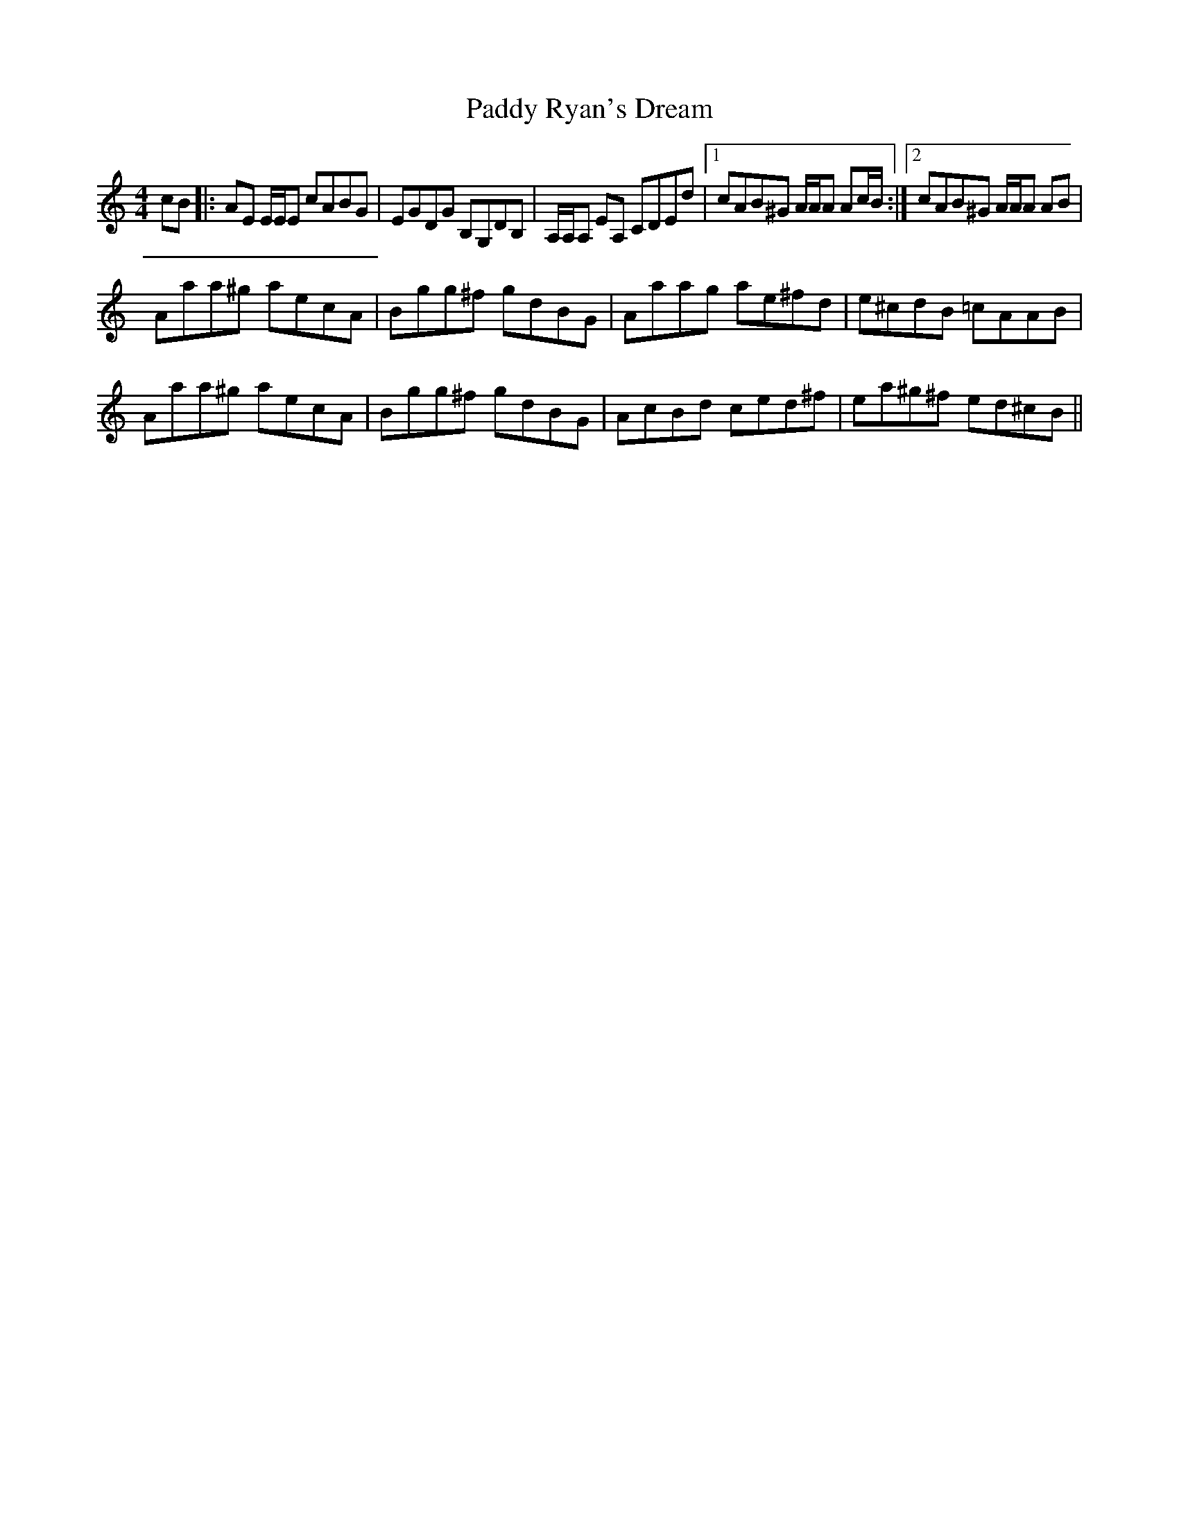 X: 31428
T: Paddy Ryan's Dream
R: reel
M: 4/4
K: Aminor
cB|:AE E/E/E cABG|EGDG B,G,DB,|A,/A,/A, EA, CDEd|1 cAB^G A/A/A Ac/B/:|2 cAB^G A/A/A AB|
Aaa^g aecA|Bgg^f gdBG|Aaag ae^fd|e^cdB =cAAB|
Aaa^g aecA|Bgg^f gdBG|AcBd ced^f|ea^g^f ed^cB||

